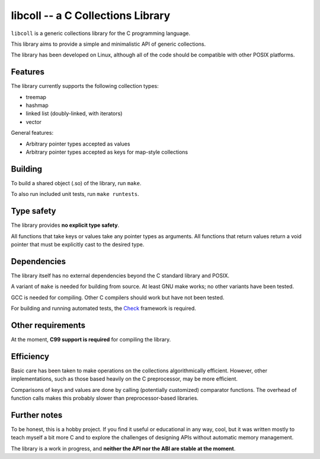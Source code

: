 libcoll -- a C Collections Library
===================================

``libcoll`` is a generic collections library for the C programming language.

This library aims to provide a simple and minimalistic API of generic
collections.

The library has been developed on Linux, although all of the code should be
compatible with other POSIX platforms.

Features
--------

The library currently supports the following collection types:

* treemap
* hashmap
* linked list (doubly-linked, with iterators)
* vector

General features:

* Arbitrary pointer types accepted as values
* Arbitrary pointer types accepted as keys for map-style collections

Building
--------

To build a shared object (.so) of the library, run ``make``.

To also run included unit tests, run ``make runtests``.

Type safety
-----------

The library provides **no explicit type safety**.

All functions that take keys or values take any pointer types as arguments.
All functions that return values return a void pointer that must be explicitly
cast to the desired type.

Dependencies
------------

The library itself has no external dependencies beyond the C standard library
and POSIX.

A variant of ``make`` is needed for building from source. At least GNU make
works; no other variants have been tested.

GCC is needed for compiling. Other C compilers should work but have not been
tested.

For building and running automated tests, the `Check`_ framework is required.

.. _Check: https://libcheck.github.io/check/

Other requirements
------------------

At the moment, **C99 support is required** for compiling the library.

Efficiency
----------

Basic care has been taken to make operations on the collections algorithmically
efficient. However, other implementations, such as those based heavily on the C
preprocessor, may be more efficient.

Comparisons of keys and values are done by calling (potentially customized)
comparator functions. The overhead of function calls makes this probably slower
than preprocessor-based libraries.

Further notes
-------------

To be honest, this is a hobby project. If you find it useful or educational in
any way, cool, but it was written mostly to teach myself a bit more C and to
explore the challenges of designing APIs without automatic memory management.

The library is a work in progress, and **neither the API nor the ABI are stable
at the moment**.
